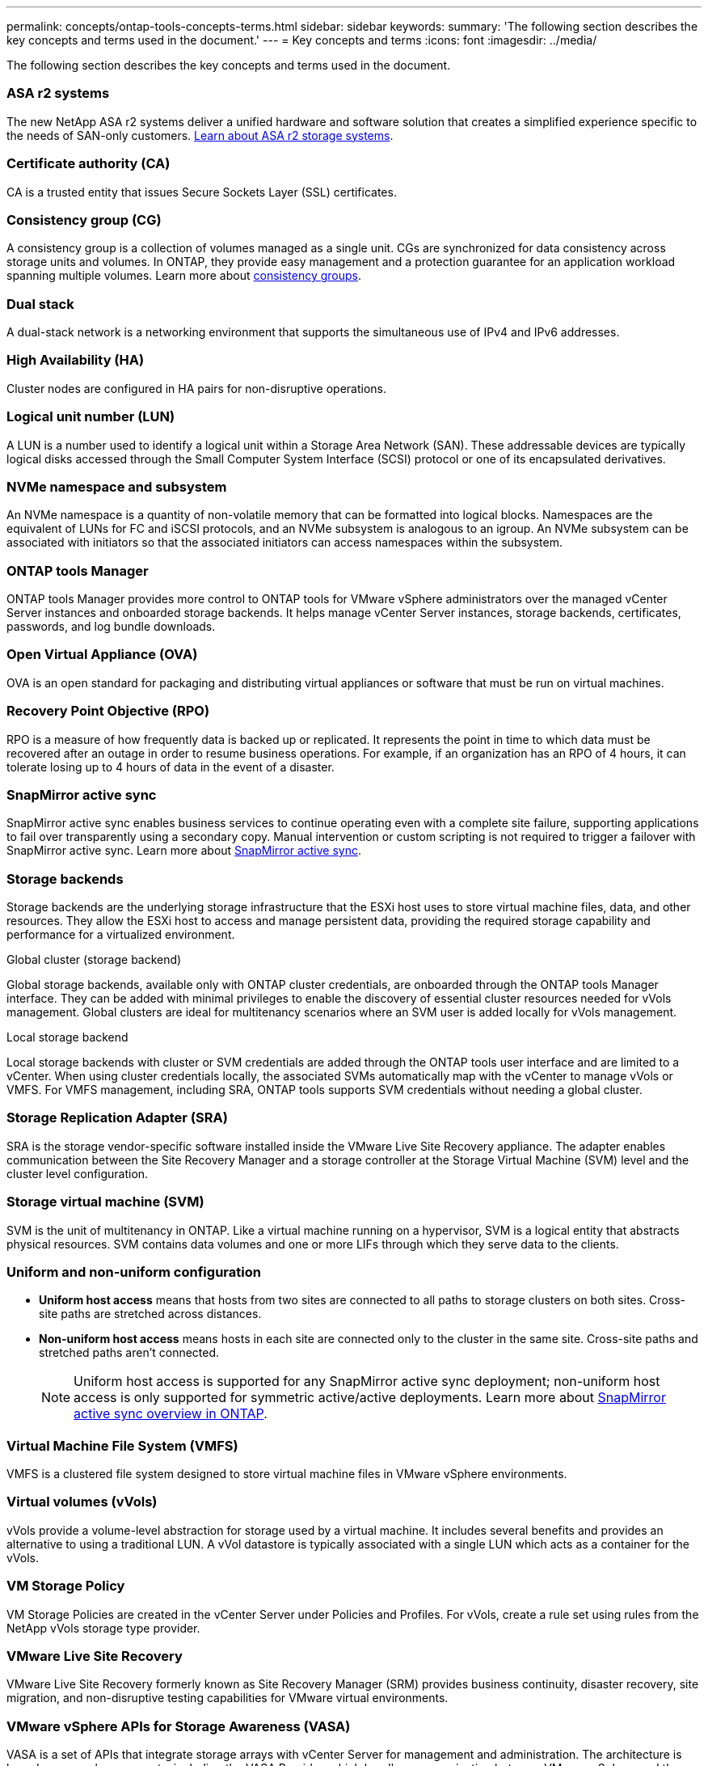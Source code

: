 ---
permalink: concepts/ontap-tools-concepts-terms.html
sidebar: sidebar
keywords:
summary: 'The following section describes the key concepts and terms used in the document.'
---
= Key concepts and terms
:icons: font
:imagesdir: ../media/

[.lead]
The following section describes the key concepts and terms used in the document. 

=== ASA r2 systems
The new NetApp ASA r2 systems deliver a unified hardware and software solution that creates a simplified experience specific to the needs of SAN-only customers. https://docs.netapp.com/us-en/asa-r2/get-started/learn-about.html[Learn about ASA r2 storage systems].

=== Certificate authority (CA)
CA is a trusted entity that issues Secure Sockets Layer (SSL) certificates.

=== Consistency group (CG)
A consistency group is a collection of volumes managed as a single unit. CGs are synchronized for data consistency across storage units and volumes. In ONTAP, they provide easy management and a protection guarantee for an application workload spanning multiple volumes. Learn more about https://docs.netapp.com/us-en/ontap/consistency-groups/index.html[consistency groups].

=== Dual stack
A dual-stack network is a networking environment that supports the simultaneous use of IPv4 and IPv6 addresses.

=== High Availability (HA)
Cluster nodes are configured in HA pairs for non-disruptive operations.

=== Logical unit number (LUN)
A LUN is a number used to identify a logical unit within a Storage Area Network (SAN). These addressable devices are typically logical disks accessed through the Small Computer System Interface (SCSI) protocol or one of its encapsulated derivatives.

=== NVMe namespace and subsystem
An NVMe namespace is a quantity of non-volatile memory that can be formatted into logical blocks. Namespaces are the equivalent of LUNs for FC and iSCSI protocols, and an NVMe subsystem is analogous to an igroup.
An NVMe subsystem can be associated with initiators so that the associated initiators can access namespaces within the subsystem.

=== ONTAP tools Manager
ONTAP tools Manager provides more control to ONTAP tools for VMware vSphere administrators over the managed vCenter Server instances and onboarded storage backends. It helps manage vCenter Server instances, storage backends, certificates, passwords, and log bundle downloads.

=== Open Virtual Appliance (OVA)
OVA is an open standard for packaging and distributing virtual appliances or software that must be run on virtual machines. 

=== Recovery Point Objective (RPO)
RPO is a measure of how frequently data is backed up or replicated. It represents the point in time to which data must be recovered after an outage in order to resume business operations. For example, if an organization has an RPO of 4 hours, it can tolerate losing up to 4 hours of data in the event of a disaster.

=== SnapMirror active sync
SnapMirror active sync enables business services to continue operating even with a complete site failure, supporting applications to fail over transparently using a secondary copy. Manual intervention or custom scripting is not required to trigger a failover with SnapMirror active sync. Learn more about https://docs.netapp.com/us-en/ontap/snapmirror-active-sync/index.html[SnapMirror active sync].

=== Storage backends
Storage backends are the underlying storage infrastructure that the ESXi host uses to store virtual machine files, data, and other resources. They allow the ESXi host to access and manage persistent data, providing the required storage capability and performance for a virtualized environment. 

.Global cluster (storage backend)
Global storage backends, available only with ONTAP cluster credentials, are onboarded through the ONTAP tools Manager interface. They can be added with minimal privileges to enable the discovery of essential cluster resources needed for vVols management. Global clusters are ideal for multitenancy scenarios where an SVM user is added locally for vVols management.

.Local storage backend
Local storage backends with cluster or SVM credentials are added through the ONTAP tools user interface and are limited to a vCenter. When using cluster credentials locally, the associated SVMs automatically map with the vCenter to manage vVols or VMFS. For VMFS management, including SRA, ONTAP tools supports SVM credentials without needing a global cluster.

=== Storage Replication Adapter (SRA)
SRA is the storage vendor-specific software installed inside the VMware Live Site Recovery appliance. The adapter enables communication between the Site Recovery Manager and a storage controller at the Storage Virtual Machine (SVM) level and the cluster level configuration.

=== Storage virtual machine (SVM)
SVM is the unit of multitenancy in ONTAP. Like a virtual machine running on a hypervisor, SVM is a logical entity that abstracts physical resources. SVM contains data volumes and one or more LIFs through which they serve data to the clients. 

=== Uniform and non-uniform configuration

* *Uniform host access* means that hosts from two sites are connected to all paths to storage clusters on both sites. Cross-site paths are stretched across distances.
* *Non-uniform host access* means hosts in each site are connected only to the cluster in the same site. Cross-site paths and stretched paths aren't connected.
[NOTE]
Uniform host access is supported for any SnapMirror active sync deployment; non-uniform host access is only supported for symmetric active/active deployments. 
Learn more about https://docs.netapp.com/us-en/ontap/snapmirror-active-sync/index.html[SnapMirror active sync overview in ONTAP].

=== Virtual Machine File System (VMFS)
VMFS is a clustered file system designed to store virtual machine files in VMware vSphere environments.

=== Virtual volumes (vVols)
vVols provide a volume-level abstraction for storage used by a virtual machine. It includes several benefits and provides an alternative to using a traditional LUN. A vVol datastore is typically associated with a single LUN which acts as a container for the vVols.

=== VM Storage Policy
VM Storage Policies are created in the vCenter Server under Policies and Profiles. For vVols, create a rule set using rules from the NetApp vVols storage type provider.

=== VMware Live Site Recovery
VMware Live Site Recovery formerly known as Site Recovery Manager (SRM) provides business continuity, disaster recovery, site migration, and non-disruptive testing capabilities for VMware virtual environments.

=== VMware vSphere APIs for Storage Awareness (VASA)
VASA is a set of APIs that integrate storage arrays with vCenter Server for management and administration. The architecture is based on several components, including the VASA Provider, which handles communication between VMware vSphere and the storage systems.

=== VMware vSphere Storage APIs - Array Integration (VAAI)
VAAI is a set of APIs that enables communication between VMware vSphere ESXi hosts and the storage devices. The APIs include a set of primitive operations used by the hosts to offload storage operations to the array. VAAI can provide significant performance improvements for storage-intensive tasks.

=== vSphere Metro Storage Cluster
vSphere Metro Storage Cluster (vMSC) is an architecture that enables and supports vSphere in a stretched
cluster deployment. vMSC solutions are supported with NetApp MetroCluster and SnapMirror active sync
(formerly SMBC). These solutions provide enhanced business continuity in the case of domain failure. The
resiliency model is based on your specific configuration choices. Learn more about https://core.vmware.com/resource/vmware-vsphere-metro-storage-cluster-vmsc[VMware vSphere Metro Storage Cluster].

=== vVols datastore
The vVols datastore is a logical datastore representation of a vVols container created and maintained by a VASA Provider.

=== Zero RPO
RPO stands for recovery point objective, the amount of data loss deemed acceptable during a given time. Zero RPO signifies that no data loss is acceptable.

// 2025 Feb 06, OTVDOC-242